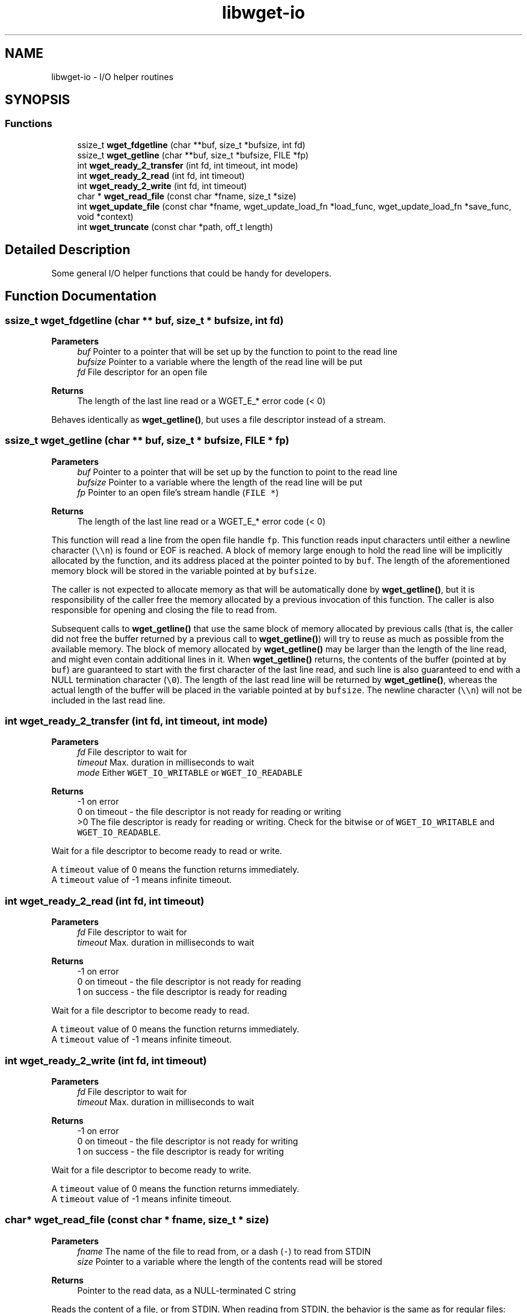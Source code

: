 .TH "libwget-io" 3 "Sun Sep 12 2021" "Version 2.0.0" "wget2" \" -*- nroff -*-
.ad l
.nh
.SH NAME
libwget-io \- I/O helper routines
.SH SYNOPSIS
.br
.PP
.SS "Functions"

.in +1c
.ti -1c
.RI "ssize_t \fBwget_fdgetline\fP (char **buf, size_t *bufsize, int fd)"
.br
.ti -1c
.RI "ssize_t \fBwget_getline\fP (char **buf, size_t *bufsize, FILE *fp)"
.br
.ti -1c
.RI "int \fBwget_ready_2_transfer\fP (int fd, int timeout, int mode)"
.br
.ti -1c
.RI "int \fBwget_ready_2_read\fP (int fd, int timeout)"
.br
.ti -1c
.RI "int \fBwget_ready_2_write\fP (int fd, int timeout)"
.br
.ti -1c
.RI "char * \fBwget_read_file\fP (const char *fname, size_t *size)"
.br
.ti -1c
.RI "int \fBwget_update_file\fP (const char *fname, wget_update_load_fn *load_func, wget_update_load_fn *save_func, void *context)"
.br
.ti -1c
.RI "int \fBwget_truncate\fP (const char *path, off_t length)"
.br
.in -1c
.SH "Detailed Description"
.PP 
Some general I/O helper functions that could be handy for developers\&. 
.SH "Function Documentation"
.PP 
.SS "ssize_t wget_fdgetline (char ** buf, size_t * bufsize, int fd)"

.PP
\fBParameters\fP
.RS 4
\fIbuf\fP Pointer to a pointer that will be set up by the function to point to the read line 
.br
\fIbufsize\fP Pointer to a variable where the length of the read line will be put 
.br
\fIfd\fP File descriptor for an open file 
.RE
.PP
\fBReturns\fP
.RS 4
The length of the last line read or a WGET_E_* error code (< 0)
.RE
.PP
Behaves identically as \fBwget_getline()\fP, but uses a file descriptor instead of a stream\&. 
.SS "ssize_t wget_getline (char ** buf, size_t * bufsize, FILE * fp)"

.PP
\fBParameters\fP
.RS 4
\fIbuf\fP Pointer to a pointer that will be set up by the function to point to the read line 
.br
\fIbufsize\fP Pointer to a variable where the length of the read line will be put 
.br
\fIfp\fP Pointer to an open file's stream handle (\fCFILE *\fP) 
.RE
.PP
\fBReturns\fP
.RS 4
The length of the last line read or a WGET_E_* error code (< 0)
.RE
.PP
This function will read a line from the open file handle \fCfp\fP\&. This function reads input characters until either a newline character (\fC\\\\n\fP) is found or EOF is reached\&. A block of memory large enough to hold the read line will be implicitly allocated by the function, and its address placed at the pointer pointed to by \fCbuf\fP\&. The length of the aforementioned memory block will be stored in the variable pointed at by \fCbufsize\fP\&.
.PP
The caller is not expected to allocate memory as that will be automatically done by \fBwget_getline()\fP, but it is responsibility of the caller free the memory allocated by a previous invocation of this function\&. The caller is also responsible for opening and closing the file to read from\&.
.PP
Subsequent calls to \fBwget_getline()\fP that use the same block of memory allocated by previous calls (that is, the caller did not free the buffer returned by a previous call to \fBwget_getline()\fP) will try to reuse as much as possible from the available memory\&. The block of memory allocated by \fBwget_getline()\fP may be larger than the length of the line read, and might even contain additional lines in it\&. When \fBwget_getline()\fP returns, the contents of the buffer (pointed at by \fCbuf\fP) are guaranteed to start with the first character of the last line read, and such line is also guaranteed to end with a NULL termination character (\fC\\0\fP)\&. The length of the last read line will be returned by \fBwget_getline()\fP, whereas the actual length of the buffer will be placed in the variable pointed at by \fCbufsize\fP\&. The newline character (\fC\\\\n\fP) will not be included in the last read line\&. 
.SS "int wget_ready_2_transfer (int fd, int timeout, int mode)"

.PP
\fBParameters\fP
.RS 4
\fIfd\fP File descriptor to wait for 
.br
\fItimeout\fP Max\&. duration in milliseconds to wait 
.br
\fImode\fP Either \fCWGET_IO_WRITABLE\fP or \fCWGET_IO_READABLE\fP 
.RE
.PP
\fBReturns\fP
.RS 4
-1 on error
.br
 0 on timeout - the file descriptor is not ready for reading or writing
.br
 >0 The file descriptor is ready for reading or writing\&. Check for the bitwise or of \fCWGET_IO_WRITABLE\fP and \fCWGET_IO_READABLE\fP\&.
.RE
.PP
Wait for a file descriptor to become ready to read or write\&.
.PP
A \fCtimeout\fP value of 0 means the function returns immediately\&.
.br
 A \fCtimeout\fP value of -1 means infinite timeout\&. 
.SS "int wget_ready_2_read (int fd, int timeout)"

.PP
\fBParameters\fP
.RS 4
\fIfd\fP File descriptor to wait for 
.br
\fItimeout\fP Max\&. duration in milliseconds to wait 
.RE
.PP
\fBReturns\fP
.RS 4
-1 on error
.br
 0 on timeout - the file descriptor is not ready for reading
.br
 1 on success - the file descriptor is ready for reading
.br
.RE
.PP
Wait for a file descriptor to become ready to read\&.
.PP
A \fCtimeout\fP value of 0 means the function returns immediately\&.
.br
 A \fCtimeout\fP value of -1 means infinite timeout\&. 
.SS "int wget_ready_2_write (int fd, int timeout)"

.PP
\fBParameters\fP
.RS 4
\fIfd\fP File descriptor to wait for 
.br
\fItimeout\fP Max\&. duration in milliseconds to wait 
.RE
.PP
\fBReturns\fP
.RS 4
-1 on error
.br
 0 on timeout - the file descriptor is not ready for writing
.br
 1 on success - the file descriptor is ready for writing
.RE
.PP
Wait for a file descriptor to become ready to write\&.
.PP
A \fCtimeout\fP value of 0 means the function returns immediately\&.
.br
 A \fCtimeout\fP value of -1 means infinite timeout\&. 
.SS "char* wget_read_file (const char * fname, size_t * size)"

.PP
\fBParameters\fP
.RS 4
\fIfname\fP The name of the file to read from, or a dash (\fC-\fP) to read from STDIN 
.br
\fIsize\fP Pointer to a variable where the length of the contents read will be stored 
.RE
.PP
\fBReturns\fP
.RS 4
Pointer to the read data, as a NULL-terminated C string
.RE
.PP
Reads the content of a file, or from STDIN\&. When reading from STDIN, the behavior is the same as for regular files: input is read until an EOF character is found\&.
.PP
Memory will be accordingly allocated by \fBwget_read_file()\fP and a pointer to it returned when the read finishes, but the caller is responsible for freeing that memory\&. The length of the allocated block of memory, which is guaranteed to be the same as the length of the data read, will be placed in the variable pointed at by \fCsize\fP\&.
.PP
The read data is guaranteed to be appended a NUL termination character (\fC\\0\fP)\&. 
.SS "int wget_update_file (const char * fname, wget_update_load_fn * load_func, wget_update_load_fn * save_func, void * context)"

.PP
\fBParameters\fP
.RS 4
\fIfname\fP File name to update 
.br
\fIload_func\fP Pointer to the loader function 
.br
\fIsave_func\fP Pointer to the saver function 
.br
\fIcontext\fP Context data 
.RE
.PP
\fBReturns\fP
.RS 4
0 on success, or WGET_E_* on error
.RE
.PP
This function updates the file named \fCfname\fP atomically\&. It lets two caller-provided functions do the actual updating\&. A lock file is created first under \fC/tmp\fP to ensure exclusive access to the file\&. Other processes attempting to call \fBwget_update_file()\fP with the same \fCfname\fP parameter will block until the current calling process has finished (that is, until \fBwget_update_file()\fP has returned)\&.
.br
 Then, the file is opened with read access first, and the \fCload_func\fP function is called\&. When it returns, the file is closed and opened again with write access, and the \fCsave_func\fP function is called\&. Both callback functions are passed the context data \fCcontext\fP, and a stream descriptor for the file\&. If either function \fCload_func\fP or \fCsave_func\fP returns a non-zero value, \fBwget_update_file()\fP closes the file and returns -1, performing no further actions\&. 
.SS "int wget_truncate (const char * path, off_t length)"

.PP
\fBParameters\fP
.RS 4
\fIpath\fP File path 
.br
\fIlength\fP New file size 
.RE
.PP
\fBReturns\fP
.RS 4
0 on success, or -1 on error
.RE
.PP
Set \fCpath\fP to a size of exactly \fClength\fP bytes\&.
.PP
If the file was previously larger, the extra data is lost\&. If the file was previously shorter, extra zero bytes are added\&.
.PP
On POSIX, this is a wrapper around ftruncate() (see 'man ftruncate' for details)\&. 
.SH "Author"
.PP 
Generated automatically by Doxygen for wget2 from the source code\&.
